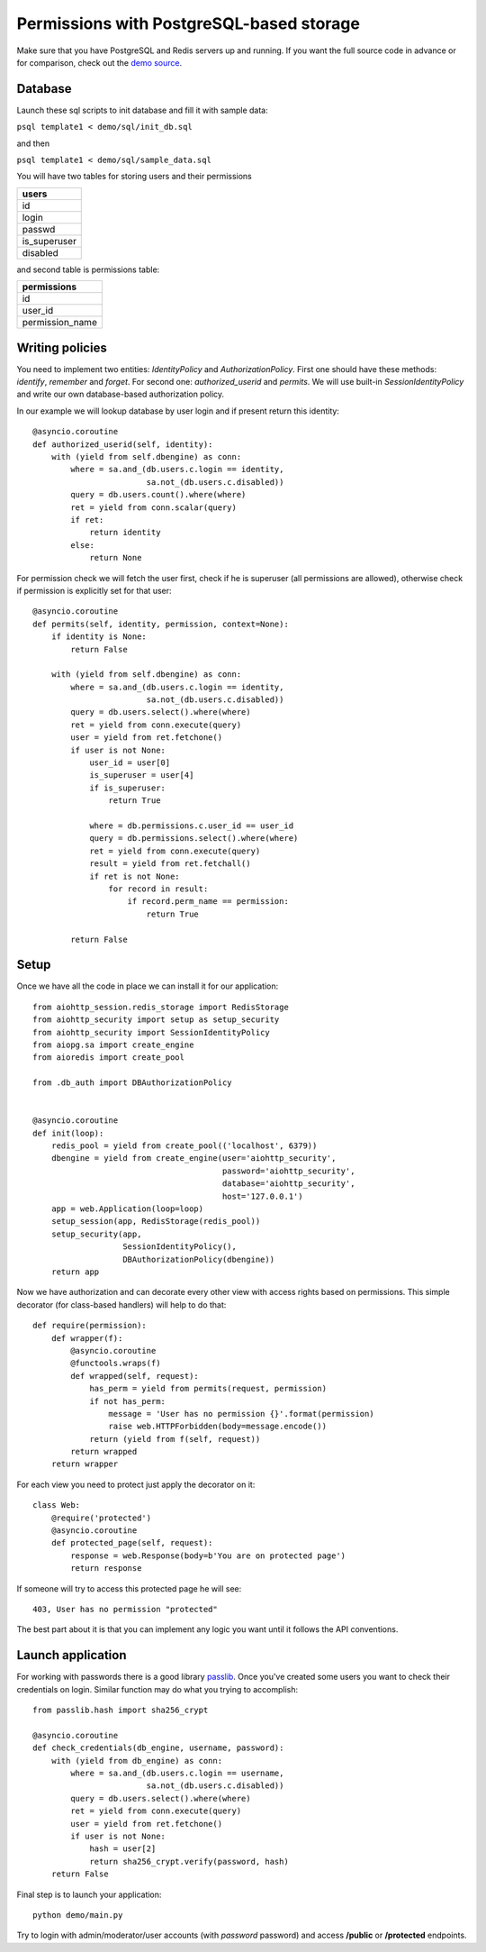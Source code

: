 .. _aiohttp-security-example-db-auth:

===========================================
Permissions with PostgreSQL-based storage
===========================================

Make sure that you have PostgreSQL and Redis servers up and running.
If you want the full source code in advance or for comparison, check out
the `demo source`_.

.. _demo source:
    https://github.com/aio-libs/aiohttp_security/tree/master/demo

.. _passlib:
    https://passlib.readthedocs.io

Database
--------

Launch these sql scripts to init database and fill it with sample data:

``psql template1 < demo/sql/init_db.sql``

and then

``psql template1 < demo/sql/sample_data.sql``


You will have two tables for storing users and their permissions

+--------------+
| users        |
+==============+
| id           |
+--------------+
| login        |
+--------------+
| passwd       |
+--------------+
| is_superuser |
+--------------+
| disabled     |
+--------------+

and second table is permissions table:

+-----------------+
| permissions     |
+=================+
| id              |
+-----------------+
| user_id         |
+-----------------+
| permission_name |
+-----------------+


Writing policies
----------------

You need to implement two entities: *IdentityPolicy* and *AuthorizationPolicy*.
First one should have these methods: *identify*, *remember* and *forget*.
For second one: *authorized_userid* and *permits*. We will use built-in
*SessionIdentityPolicy* and write our own database-based authorization policy.

In our example we will lookup database by user login and if present return
this identity::


    @asyncio.coroutine
    def authorized_userid(self, identity):
        with (yield from self.dbengine) as conn:
            where = sa.and_(db.users.c.login == identity,
                            sa.not_(db.users.c.disabled))
            query = db.users.count().where(where)
            ret = yield from conn.scalar(query)
            if ret:
                return identity
            else:
                return None


For permission check we will fetch the user first, check if he is superuser
(all permissions are allowed), otherwise check if permission is explicitly set
for that user::

    @asyncio.coroutine
    def permits(self, identity, permission, context=None):
        if identity is None:
            return False

        with (yield from self.dbengine) as conn:
            where = sa.and_(db.users.c.login == identity,
                            sa.not_(db.users.c.disabled))
            query = db.users.select().where(where)
            ret = yield from conn.execute(query)
            user = yield from ret.fetchone()
            if user is not None:
                user_id = user[0]
                is_superuser = user[4]
                if is_superuser:
                    return True

                where = db.permissions.c.user_id == user_id
                query = db.permissions.select().where(where)
                ret = yield from conn.execute(query)
                result = yield from ret.fetchall()
                if ret is not None:
                    for record in result:
                        if record.perm_name == permission:
                            return True

            return False


Setup
-----

Once we have all the code in place we can install it for our application::

    from aiohttp_session.redis_storage import RedisStorage
    from aiohttp_security import setup as setup_security
    from aiohttp_security import SessionIdentityPolicy
    from aiopg.sa import create_engine
    from aioredis import create_pool

    from .db_auth import DBAuthorizationPolicy


    @asyncio.coroutine
    def init(loop):
        redis_pool = yield from create_pool(('localhost', 6379))
        dbengine = yield from create_engine(user='aiohttp_security',
                                            password='aiohttp_security',
                                            database='aiohttp_security',
                                            host='127.0.0.1')
        app = web.Application(loop=loop)
        setup_session(app, RedisStorage(redis_pool))
        setup_security(app,
                       SessionIdentityPolicy(),
                       DBAuthorizationPolicy(dbengine))
        return app


Now we have authorization and can decorate every other view with access rights
based on permissions. This simple decorator (for class-based handlers) will
help to do that::

    def require(permission):
        def wrapper(f):
            @asyncio.coroutine
            @functools.wraps(f)
            def wrapped(self, request):
                has_perm = yield from permits(request, permission)
                if not has_perm:
                    message = 'User has no permission {}'.format(permission)
                    raise web.HTTPForbidden(body=message.encode())
                return (yield from f(self, request))
            return wrapped
        return wrapper


For each view you need to protect just apply the decorator on it::

    class Web:
        @require('protected')
        @asyncio.coroutine
        def protected_page(self, request):
            response = web.Response(body=b'You are on protected page')
            return response


If someone will try to access this protected page he will see::

    403, User has no permission "protected"


The best part about it is that you can implement any logic you want until it
follows the API conventions.

Launch application
------------------

For working with passwords there is a good library passlib_. Once you've
created some users you want to check their credentials on login. Similar
function may do what you trying to accomplish::

    from passlib.hash import sha256_crypt

    @asyncio.coroutine
    def check_credentials(db_engine, username, password):
        with (yield from db_engine) as conn:
            where = sa.and_(db.users.c.login == username,
                            sa.not_(db.users.c.disabled))
            query = db.users.select().where(where)
            ret = yield from conn.execute(query)
            user = yield from ret.fetchone()
            if user is not None:
                hash = user[2]
                return sha256_crypt.verify(password, hash)
        return False


Final step is to launch your application::

    python demo/main.py


Try to login with admin/moderator/user accounts (with *password* password)
and access **/public** or **/protected** endpoints.
